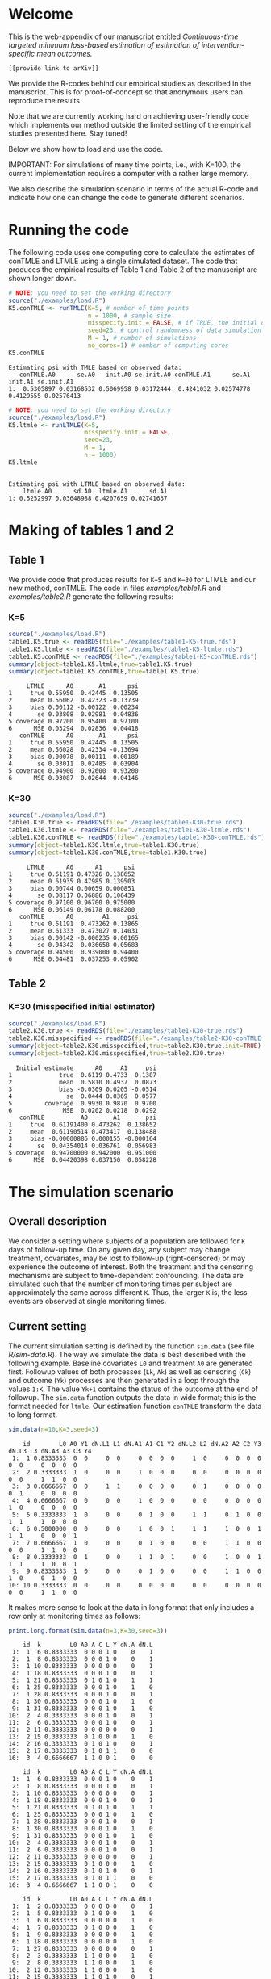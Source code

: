 # Web-appendix-continuous-time-TMLE
* Welcome

This is the web-appendix of our manuscript entitled 
/Continuous-time targeted minimum loss-based estimation of estimation of intervention-specific mean outcomes./

=[[provide link to arXiv]]=

We provide the R-codes behind our empirical studies as described in
the manuscript. This is for proof-of-concept so that anonymous users
can reproduce the results. 

Note that we are currently working hard on achieving user-friendly
code which implements our method outside the limited setting of the
empirical studies presented here. Stay tuned!

Below we show how to load and use the code.

IMPORTANT: For simulations of many time points, i.e., with K=100, the
current implementation requires a computer with a rather large memory.

We also describe the simulation scenario in terms of the actual R-code
and indicate how one can change the code to generate different
scenarios.

* Running the code

The following code uses one computing core to calculate the estimates
of conTMLE and LTMLE using a single simulated dataset. The code that
produces the empirical results of Table 1 and Table 2 of the
manuscript are shown longer down.

#+ATTR_LATEX: :options otherkeywords={}, deletekeywords={}
#+BEGIN_SRC R  :results output :exports both  :session *R* :cache yes  
# NOTE: you need to set the working directory 
source("./examples/load.R")
K5.conTMLE <- runTMLE(K=5, # number of time points
                      n = 1000, # sample size
                      misspecify.init = FALSE, # if TRUE, the initial outcome model is misspecified (see manuscript)
                      seed=23, # control randomness of data simulation
                      M = 1, # number of simulations
                      no_cores=1) # number of computing cores
K5.conTMLE
#+END_SRC

: Estimating psi with TMLE based on observed data:
:    conTMLE.A0      se.A0   init.A0 se.init.A0 conTMLE.A1      se.A1   init.A1 se.init.A1
: 1:  0.5305897 0.03168532 0.5069958 0.03172444  0.4241032 0.02574778 0.4129555 0.02576413

#+BEGIN_SRC R  :results output :exports both  :session *R* :cache yes  
# NOTE: you need to set the working directory 
source("./examples/load.R")
K5.ltmle <- runLTMLE(K=5,
                     misspecify.init = FALSE,
                     seed=23,
                     M = 1,
                     n = 1000)
K5.ltmle
#+END_SRC

: 
: Estimating psi with LTMLE based on observed data:
:     ltmle.A0      sd.A0  ltmle.A1      sd.A1
: 1: 0.5252997 0.03648988 0.4207659 0.02741637

* Making of tables 1 and 2

** Table 1

We provide code that produces results for =K=5= and =K=30= for LTMLE
and our new method, conTMLE. The code in files [[examples/table1.R]] and
[[examples/table2.R]] generate the following results:


*** K=5
#+BEGIN_SRC R  :results output :exports both  :session *R* :cache yes  
source("./examples/load.R")
table1.K5.true <- readRDS(file="./examples/table1-K5-true.rds")
table1.K5.ltmle <- readRDS(file="./examples/table1-K5-ltmle.rds")
table1.K5.conTMLE <- readRDS(file="./examples/table1-K5-conTMLE.rds")
summary(object=table1.K5.ltmle,true=table1.K5.true)
summary(object=table1.K5.conTMLE,true=table1.K5.true)
#+END_SRC

#+begin_example
     LTMLE      A0       A1      psi
1     true 0.55950  0.42445  0.13505
2     mean 0.56062  0.42323 -0.13739
3     bias 0.00112 -0.00122  0.00234
4       se 0.03808  0.02981  0.04836
5 coverage 0.97200  0.95400  0.97100
6      MSE 0.03294  0.02836  0.04418
   conTMLE      A0       A1      psi
1     true 0.55950  0.42445  0.13505
2     mean 0.56028  0.42334 -0.13694
3     bias 0.00078 -0.00111  0.00189
4       se 0.03011  0.02485  0.03904
5 coverage 0.94900  0.92600  0.93200
6      MSE 0.03087  0.02644  0.04146
#+end_example

*** K=30
#+BEGIN_SRC R  :results output :exports both  :session *R* :cache yes  
source("./examples/load.R")
table1.K30.true <- readRDS(file="./examples/table1-K30-true.rds")
table1.K30.ltmle <- readRDS(file="./examples/table1-K30-ltmle.rds")
table1.K30.conTMLE <- readRDS(file="./examples/table1-K30-conTMLE.rds")
summary(object=table1.K30.ltmle,true=table1.K30.true)
summary(object=table1.K30.conTMLE,true=table1.K30.true)
#+END_SRC

#+begin_example
     LTMLE      A0      A1      psi
1     true 0.61191 0.47326 0.138652
2     mean 0.61935 0.47985 0.139503
3     bias 0.00744 0.00659 0.000851
4       se 0.08117 0.06886 0.106439
5 coverage 0.97100 0.96700 0.975000
6      MSE 0.06149 0.06178 0.088200
   conTMLE      A0        A1     psi
1     true 0.61191  0.473262 0.13865
2     mean 0.61333  0.473027 0.14031
3     bias 0.00142 -0.000235 0.00165
4       se 0.04342  0.036658 0.05683
5 coverage 0.94500  0.939000 0.94400
6      MSE 0.04481  0.037253 0.05902
#+end_example

** Table 2

*** K=30 (misspecified initial estimator)
#+BEGIN_SRC R  :results output   :exports both  :session *R* :cache yes  
source("./examples/load.R")
table2.K30.true <- readRDS(file="./examples/table1-K30-true.rds")
table2.K30.misspecified <- readRDS(file="./examples/table2-K30-conTMLE.rds")
summary(object=table2.K30.misspecified,true=table2.K30.true,init=TRUE)
summary(object=table2.K30.misspecified,true=table2.K30.true)
#+END_SRC

#+begin_example
  Initial estimate      A0     A1     psi
1             true  0.6119 0.4733  0.1387
2             mean  0.5810 0.4937  0.0873
3             bias -0.0309 0.0205 -0.0514
4               se  0.0444 0.0369  0.0577
5         coverage  0.9930 0.9870  0.9700
6              MSE  0.0202 0.0218  0.0292
   conTMLE          A0       A1       psi
1     true  0.61191400 0.473262  0.138652
2     mean  0.61190514 0.473417  0.138488
3     bias -0.00000886 0.000155 -0.000164
4       se  0.04354014 0.036761  0.056983
5 coverage  0.94700000 0.942000  0.951000
6      MSE  0.04420398 0.037150  0.058228
#+end_example

* The simulation scenario


** Overall description
 
We consider a setting where subjects of a population are followed for
=K= days of follow-up time. On any given day, any subject may change
treatment, covariates, may be lost to follow-up (right-censored) or
may experience the outcome of interest. Both the treatment and the
censoring mechanisms are subject to time-dependent confounding.  The
data are simulated such that the number of monitoring times per
subject are approximately the same across different =K=. Thus, the
larger =K= is, the less events are observed at single monitoring
times.

** Current setting


The current simulation setting is defined by the function =sim.data=
(see file [[R/sim-data.R]]). The way we simulate the data is best
described with the following example. Baseline covariates =L0= and
treatment =A0= are generated first. Followup values of both processes
(=Lk=, =Ak=) as well as censoring (=Ck=) and outcome (=Yk=) processes
are then generated in a loop through the values =1:K=. The value
=Yk+1= contains the status of the outcome at the end of followup. The
=sim.data= function outputs the data in wide format; this is the
format needed for =ltmle=. Our estimation function =conTMLE= transform
the data to long format.

#+ATTR_LATEX: :options otherkeywords={}, deletekeywords={}
#+BEGIN_SRC R  :results output   :exports both  :session *R* :cache yes  
sim.data(n=10,K=3,seed=3)
#+END_SRC

#+begin_example
    id        L0 A0 Y1 dN.L1 L1 dN.A1 A1 C1 Y2 dN.L2 L2 dN.A2 A2 C2 Y3 dN.L3 L3 dN.A3 A3 C3 Y4
 1:  1 0.8333333  0  0     0  0     0  0  0  0     1  0     0  0  0  0     0  0     0  0  0  0
 2:  2 0.3333333  1  0     0  0     1  0  0  0     0  0     0  0  0  0     0  0     1  1  0  0
 3:  3 0.6666667  0  0     1  1     0  0  0  0     0  1     0  0  0  0     0  1     0  0  0  0
 4:  4 0.6666667  0  0     0  0     1  0  0  0     0  0     0  0  0  0     1  0     0  0  0  0
 5:  5 0.3333333  1  0     0  0     0  1  0  0     1  1     0  1  0  0     1  1     1  0  0  0
 6:  6 0.5000000  0  0     0  0     1  0  0  1     1  1     1  0  0  1     1  1     0  0  0  1
 7:  7 0.6666667  1  0     0  0     0  1  0  0     0  0     1  1  0  0     0  0     1  1  0  0
 8:  8 0.3333333  0  1     0  0     1  1  0  1     0  0     1  0  0  1     1  1     1  0  0  1
 9:  9 0.8333333  1  0     0  0     0  1  0  0     0  0     1  1  0  0     1  0     0  1  0  0
10: 10 0.3333333  0  0     0  0     0  0  0  0     0  0     0  0  0  0     0  0     1  1  0  0
#+end_example

It makes more sense to look at the data in long format that only
includes a row only at monitoring times as follows: 


#+ATTR_LATEX: :options otherkeywords={}, deletekeywords={}
#+BEGIN_SRC R  :results output   :exports both  :session *R* :cache yes  
print.long.format(sim.data(n=3,K=30,seed=3))      
#+END_SRC

#+begin_example
    id  k        L0 A0 A C L Y dN.A dN.L
 1:  1  6 0.8333333  0 0 0 1 0    0    1
 2:  1  8 0.8333333  0 0 0 1 0    0    1
 3:  1 10 0.8333333  0 0 0 0 0    0    1
 4:  1 18 0.8333333  0 0 0 1 0    0    1
 5:  1 21 0.8333333  0 1 0 1 0    1    1
 6:  1 25 0.8333333  0 0 0 1 0    1    0
 7:  1 28 0.8333333  0 0 0 1 0    0    1
 8:  1 30 0.8333333  0 0 0 1 0    1    0
 9:  1 31 0.8333333  0 0 0 1 0    1    0
10:  2  4 0.3333333  0 0 0 1 0    0    1
11:  2  6 0.3333333  0 0 0 1 0    0    1
12:  2 11 0.3333333  0 0 0 0 0    0    1
13:  2 15 0.3333333  0 1 0 0 0    1    0
14:  2 16 0.3333333  0 1 0 1 0    0    1
15:  2 17 0.3333333  0 1 0 1 1    0    0
16:  3  4 0.6666667  1 1 0 0 1    0    0
#+end_example


#+begin_example
    id  k        L0 A0 A C L Y dN.A dN.L
 1:  1  6 0.8333333  0 0 0 1 0    0    1
 2:  1  8 0.8333333  0 0 0 1 0    0    1
 3:  1 10 0.8333333  0 0 0 0 0    0    1
 4:  1 18 0.8333333  0 0 0 1 0    0    1
 5:  1 21 0.8333333  0 1 0 1 0    1    1
 6:  1 25 0.8333333  0 0 0 1 0    1    0
 7:  1 28 0.8333333  0 0 0 1 0    0    1
 8:  1 30 0.8333333  0 0 0 1 0    1    0
 9:  1 31 0.8333333  0 0 0 1 0    1    0
10:  2  4 0.3333333  0 0 0 1 0    0    1
11:  2  6 0.3333333  0 0 0 1 0    0    1
12:  2 11 0.3333333  0 0 0 0 0    0    1
13:  2 15 0.3333333  0 1 0 0 0    1    0
14:  2 16 0.3333333  0 1 0 1 0    0    1
15:  2 17 0.3333333  0 1 0 1 1    0    0
16:  3  4 0.6666667  1 1 0 0 1    0    0
#+end_example


#+begin_example
    id  k        L0 A0 A C L Y dN.A dN.L
 1:  1  2 0.8333333  0 0 0 0 0    0    1
 2:  1  5 0.8333333  0 1 0 0 0    1    0
 3:  1  6 0.8333333  0 0 0 0 0    1    0
 4:  1  7 0.8333333  0 1 0 0 0    1    0
 5:  1  9 0.8333333  0 0 0 0 0    1    0
 6:  1 18 0.8333333  0 0 0 0 0    1    0
 7:  1 27 0.8333333  0 0 0 0 0    0    1
 8:  2  3 0.3333333  1 1 0 0 0    1    0
 9:  2  8 0.3333333  1 1 0 0 0    1    0
10:  2 12 0.3333333  1 1 0 0 0    1    0
11:  2 15 0.3333333  1 1 0 1 0    0    1
12:  2 22 0.3333333  1 1 0 1 0    0    1
13:  2 28 0.3333333  1 1 0 1 0    0    1
14:  3  5 0.6666667  0 0 0 0 0    1    0
15:  3 12 0.6666667  0 0 0 0 1    0    1
#+end_example

In our current setting, all dependencies between the processes are
limited to the previous values and the baseline values. Note also that
the specific parameter constellation depends on the value of =K=
(needed for the number of monitoring times per subject to be
approximately the same across different =K=).

#+BEGIN_SRC R  :results output raw drawer  :exports code  :session *R* :cache yes  
# Step 1: baseline covariate 
L0 <- sample(1:6, n, replace=1000)/6
# Baseline treatment
form.A0 <- function(L0){
  cbind(-0.1+0.25*L0)
}
# Covariate monitoring process: time of current measurement 
form.dN.L <- function(L0, dN.L.prev, L.prev, A.prev){
  -0.2-0.05*K-0.025*(K>7)-0.25*dN.L.prev-0.15*L0-0.1*(A.prev==1)+0.3*L.prev
}
# Treatment monitoring process, time of current measurement 
form.dN.A <- function(L0, dN.A.prev, L.prev, A.prev){
  -0.75-0.05*K-0.42*dN.A.prev+0.15*L0+0.3*(A.prev==2)+0.4*(A.prev==1)-0.25*L.prev
}
# Covariate values at monitoring times
form.L <- function(L0, L.prev, A.prev, A0){
  0.5-0.4*A0+0.15*L0-0.25*(A.prev==1)+0.4*L.prev
}
# Treatment values at monitoring times
form.A <- function(L0, L.prev, A.prev, A0){
  cbind(-1+(1-A0)*0.6+(1-A.prev)*0.4+L.prev*0.6-0.15*(K>15)*L.prev)
}
# Censoring process
form.C <- function(L0, L.prev, A.prev, A0){
  -3.95+(K>40)*5-0.4*K^{2/3}-0.24*(K>2 & K<=4)-0.4*(K>4 & K<=9)
  -(K>9)*0.4*K^{1/5}+0.2*(K>25)*K^{1/4}
  +0.1*L0+0.2*(A0==1)+0.9*(A0==2)+2.15*L.prev
}
# Outcome process
form.Y <- function(L0, L.prev, A.prev, A0, dN.A.prev) {
  -1.1-0.33*K/3*(K>2 & K<=4)-0.25*K^{2/3}-0.25*(K>4 & K<=9)-
    (K>25 & K<45)*0.3*K^{1/5}-
      (K>75)*0.31+(K>85)*0.2-
      (K>25 & K<75)*0.5*K^{1/5}+0.6*(K>25)*K^{1/4}-0.25*A.prev+
      0.4*L.prev-0.25*A0+0.35*L.prev*A0+(K>75)*0.1*A0+(K>85)*0.01*A0
}
#+END_SRC

** Changing the current setting


For example, we can remove the direct effect of the treatment on
outcome:

#+BEGIN_SRC R  :results output   :exports both  :session *R* :cache yes  
source("./examples/load.R")
outcome.formula <- function(L0, L.prev, A.prev, A0, dN.A.prev) {
  return(-2 # intercept
         -0*A.prev # treatment effect
         + 0.4*L.prev  # covariate effect
         +0*A0 # baseline treatment effect
         )
}
compute.true(K=5,n=100000,B=1,seed=8,form.Y=outcome.formula,progress.bar=-1)
# sim.data(n=10,K=3,seed=3,form.Y=outcome.formula)
test <- runTMLE(K=5, # number of time points
                n = 200, # sample size
                misspecify.init = FALSE, # if TRUE, the initial outcome model is misspecified (see manuscript)
                seed=3, # control randomness of data simulation
                M = 1, # number of simulations
                no_cores=1,
                form.Y=outcome.formula,progress.bar=-1)
test
#+END_SRC

: psi0.A0 psi0.A1 
: 0.58832 0.57308
: 
: Estimating psi with TMLE based on observed data:
:    conTMLE.A0     se.A0   init.A0 se.init.A0 conTMLE.A1      se.A1   init.A1 se.init.A1
: 1:  0.5276342 0.0617248 0.5752971 0.06294652  0.5207098 0.05638942 0.5568681 0.05656506

*  Dependencies 

** R-version

The code has been tested with the following R version

#+BEGIN_SRC R  :results output :exports results  :session *R* :cache yes  
version
#+END_SRC

#+begin_example
               _                           
platform       x86_64-pc-linux-gnu         
arch           x86_64                      
os             linux-gnu                   
system         x86_64, linux-gnu           
status                                     
major          4                           
minor          0.2                         
year           2020                        
month          06                          
day            22                          
svn rev        78730                       
language       R                           
version.string R version 4.0.2 (2020-06-22)
nickname       Taking Off Again
#+end_example

and the following package versions:

#+BEGIN_SRC R  :results output raw drawer  :exports results  :session *R* :cache yes  
pp <- c("data.table", "zoo", "stringr", "ltmle", "parallel", "foreach", "doParallel")
Publish::org(data.table(Package=pp,Version=sapply(pp,function(x) as.character(packageVersion(x)))))
#+END_SRC

:results:
| Package    | Version |
|------------+---------|
| data.table |  1.13.0 |
| zoo        |   1.8.8 |
| stringr    |   1.4.0 |
| ltmle      |   1.2.0 |
| parallel   |   4.0.2 |
| foreach    |   1.5.0 |
| doParallel |  1.0.15 |
:end:

